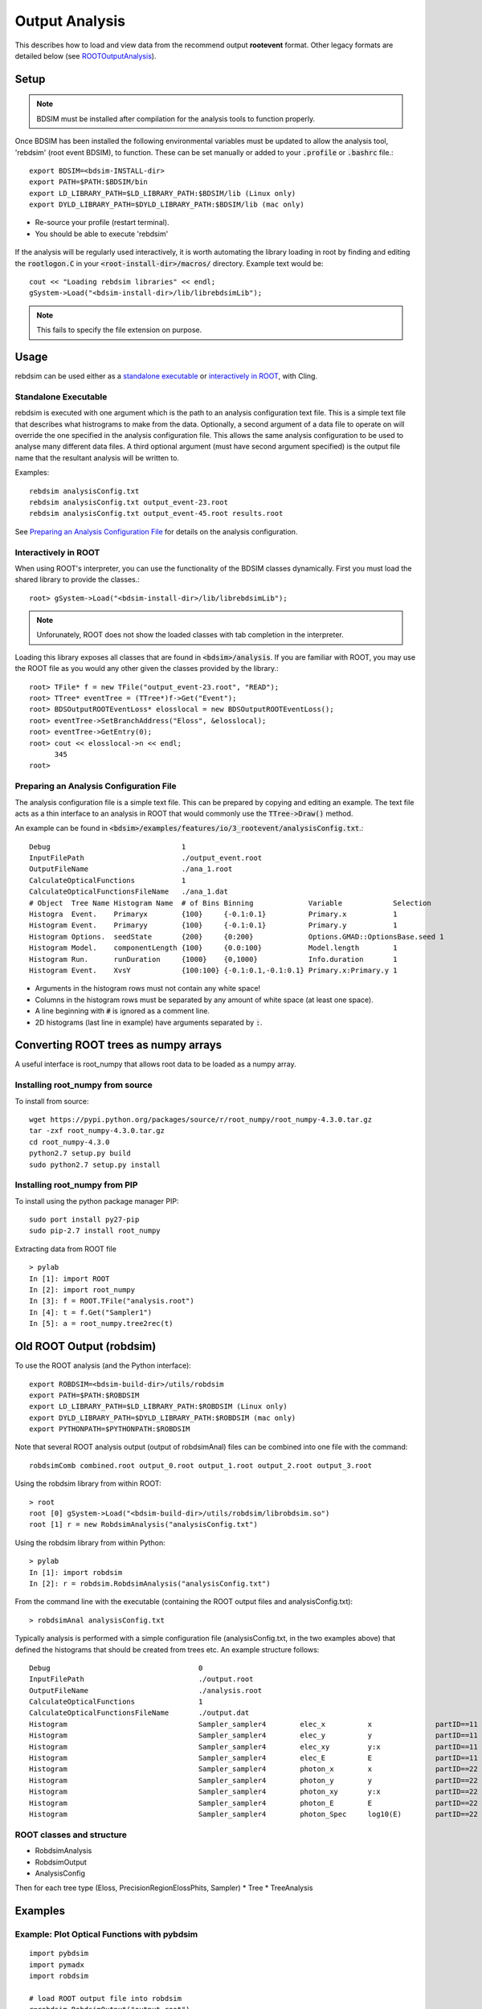 .. _output-analysis-section:

===============
Output Analysis
===============

This describes how to load and view data from the recommend output **rootevent** format. Other legacy formats
are detailed below (see `ROOTOutputAnalysis`_).

Setup
-----

.. note:: BDSIM must be installed after compilation for the analysis tools to function properly.

Once BDSIM has been installed the following environmental variables must be updated to allow the analysis
tool, 'rebdsim' (root event BDSIM), to function.  These can be set manually or added to your :code:`.profile` or
:code:`.bashrc` file.::

   export BDSIM=<bdsim-INSTALL-dir>
   export PATH=$PATH:$BDSIM/bin
   export LD_LIBRARY_PATH=$LD_LIBRARY_PATH:$BDSIM/lib (Linux only)
   export DYLD_LIBRARY_PATH=$DYLD_LIBRARY_PATH:$BDSIM/lib (mac only)

* Re-source your profile (restart terminal).
* You should be able to execute 'rebdsim'

.. figure:: figures/rebdsim_execution.png
	    :width: 100%
	    :align: center

If the analysis will be regularly used interactively, it is worth automating the library loading
in root by finding and editing the :code:`rootlogon.C` in your :code:`<root-install-dir>/macros/`
directory.  Example text would be::

  cout << "Loading rebdsim libraries" << endl;
  gSystem->Load("<bdsim-install-dir>/lib/librebdsimLib");

.. note:: This fails to specify the file extension on purpose.

Usage
-----

rebdsim can be used either as a `standalone executable`_ or `interactively in ROOT`_, with
Cling.

Standalone Executable
=====================

rebdsim is executed with one argument which is the path to an analysis configuration text
file.  This is a simple text file that describes what histrograms to make from the data.
Optionally, a second argument of a data file to operate on will override the one specified
in the analysis configuration file. This allows the same analysis configuration to be used
to analyse many different data files. A third optional argument (must have second argument
specified) is the output file name that the resultant analysis will be written to.

Examples::

  rebdsim analysisConfig.txt
  rebdsim analysisConfig.txt output_event-23.root
  rebdsim analysisConfig.txt output_event-45.root results.root

See `Preparing an Analysis Configuration File`_ for details on the analysis configuration.

  
Interactively in ROOT
=====================

When using ROOT's interpreter, you can use the functionality of the BDSIM classes
dynamically.  First you must load the shared library to provide the classes.::

  root> gSystem->Load("<bdsim-install-dir>/lib/librebdsimLib");

.. note:: Unforunately, ROOT does not show the loaded classes with tab completion in the interpreter.

Loading this library exposes all classes that are found in :code:`<bdsim>/analysis`. If you
are familiar with ROOT, you may use the ROOT file as you would any other given the
classes provided by the library.::

  root> TFile* f = new TFile("output_event-23.root", "READ");
  root> TTree* eventTree = (TTree*)f->Get("Event");
  root> BDSOutputROOTEventLoss* elosslocal = new BDSOutputROOTEventLoss();
  root> eventTree->SetBranchAddress("Eloss", &elosslocal);
  root> eventTree->GetEntry(0);
  root> cout << elosslocal->n << endl;
        345
  root>
  

Preparing an Analysis Configuration File
========================================

The analysis configuration file is a simple text file. This can be prepared by copying
and editing an example. The text file acts as a thin interface to an analysis in ROOT
that would commonly use the :code:`TTree->Draw()` method.

An example can be found in :code:`<bdsim>/examples/features/io/3_rootevent/analysisConfig.txt`.::

  Debug                               1
  InputFilePath                       ./output_event.root
  OutputFileName                      ./ana_1.root
  CalculateOpticalFunctions           1
  CalculateOpticalFunctionsFileName   ./ana_1.dat
  # Object  Tree Name Histogram Name  # of Bins Binning             Variable            Selection
  Histogra  Event.    Primaryx        {100}     {-0.1:0.1}          Primary.x           1
  Histogram Event.    Primaryy        {100}     {-0.1:0.1}          Primary.y           1
  Histogram Options.  seedState       {200}     {0:200}             Options.GMAD::OptionsBase.seed 1
  Histogram Model.    componentLength {100}     {0.0:100}           Model.length        1
  Histogram Run.      runDuration     {1000}    {0,1000}            Info.duration       1
  Histogram Event.    XvsY            {100:100} {-0.1:0.1,-0.1:0.1} Primary.x:Primary.y 1

* Arguments in the histogram rows must not contain any white space!
* Columns in the histogram rows must be separated by any amount of white space (at least one space).
* A line beginning with :code:`#` is ignored as a comment line.
* 2D histograms (last line in example) have arguments separated by :code:`:`.

Converting ROOT trees as numpy arrays
-------------------------------------

A useful interface is root_numpy that allows root data to be loaded as a numpy array.

Installing root_numpy from source
=================================

To install from source::

   wget https://pypi.python.org/packages/source/r/root_numpy/root_numpy-4.3.0.tar.gz
   tar -zxf root_numpy-4.3.0.tar.gz
   cd root_numpy-4.3.0
   python2.7 setup.py build 
   sudo python2.7 setup.py install


Installing root_numpy from PIP
==============================

To install using the python package manager PIP::

   sudo port install py27-pip
   sudo pip-2.7 install root_numpy 

Extracting data from ROOT file ::

   > pylab
   In [1]: import ROOT 
   In [2]: import root_numpy 
   In [3]: f = ROOT.TFile("analysis.root")
   In [4]: t = f.Get("Sampler1")
   In [5]: a = root_numpy.tree2rec(t)  

.. _ROOTOutputAnalysis:

Old ROOT Output (robdsim)
-------------------------
To use the ROOT analysis (and the Python interface)::

   export ROBDSIM=<bdsim-build-dir>/utils/robdsim
   export PATH=$PATH:$ROBDSIM
   export LD_LIBRARY_PATH=$LD_LIBRARY_PATH:$ROBDSIM (Linux only)
   export DYLD_LIBRARY_PATH=$DYLD_LIBRARY_PATH:$ROBDSIM (mac only)
   export PYTHONPATH=$PYTHONPATH:$ROBDSIM
   
Note that several ROOT analysis output (output of robdsimAnal) files can be combined into one file with the command::

   robdsimComb combined.root output_0.root output_1.root output_2.root output_3.root

Using the robdsim library from within ROOT::

   > root 
   root [0] gSystem->Load("<bdsim-build-dir>/utils/robdsim/librobdsim.so")
   root [1] r = new RobdsimAnalysis("analysisConfig.txt")

Using the robdsim library from within Python::

   > pylab 
   In [1]: import robdsim
   In [2]: r = robdsim.RobdsimAnalysis("analysisConfig.txt")

From the command line with the executable (containing the ROOT output files and analysisConfig.txt)::

   > robdsimAnal analysisConfig.txt 

Typically analysis is performed with a simple configuration file (analysisConfig.txt, in the two examples above) that defined the histograms that should be created from trees etc. An example structure follows::  

   Debug                                   0
   InputFilePath                           ./output.root
   OutputFileName                          ./analysis.root
   CalculateOpticalFunctions               1
   CalculateOpticalFunctionsFileName       ./output.dat
   Histogram                               Sampler_sampler4        elec_x          x               partID==11
   Histogram                               Sampler_sampler4        elec_y          y               partID==11
   Histogram                               Sampler_sampler4        elec_xy         y:x             partID==11
   Histogram                               Sampler_sampler4        elec_E          E               partID==11
   Histogram                               Sampler_sampler4        photon_x        x               partID==22
   Histogram                               Sampler_sampler4        photon_y        y               partID==22
   Histogram                               Sampler_sampler4        photon_xy       y:x             partID==22
   Histogram                               Sampler_sampler4        photon_E        E               partID==22
   Histogram                               Sampler_sampler4        photon_Spec     log10(E)        partID==22 

ROOT classes and structure
==========================

* RobdsimAnalysis
* RobdsimOutput 
* AnalysisConfig

Then for each tree type (Eloss, PrecisionRegionElossPhits, Sampler)
* Tree
* TreeAnalysis



Examples
--------

Example: Plot Optical Functions with pybdsim
============================================
::

   import pybdsim
   import pymadx
   import robdsim

   # load ROOT output file into robdsim
   r=robdsim.RobdsimOutput("output.root")
   # calculate optics and write to output file "optics.dat"
   r.CalculateOpticalFunctions("optics.dat")
   # load optics file into pybdsim
   a=pybdsim.Data.Load("optics.dat")

   f = figure()
   # Plot sqrt Beta_x
   plot(a.S(),sqrt(a.Beta_x()),'.-',label='BDSIM')

   # compare with MadX file:
   b = pymadx.Tfs("madx.tfs")
   s = b.GetColumn("S")
   betx = b.GetColumn("BETX")
   plot(s,sqrt(betx),'.-',label='MadX')

   # labels and legend:
   xlabel('$s$ [m]')
   ylabel('$\sqrt{\\beta_x}$ [m]')
   legend(loc=0)

   # add machine lattice to figure (optional):
   pybdsim.Plot.AddMachineLatticeToFigure(f,b)
   
   # save figure
   f.savefig("sqrtbetax.png")
